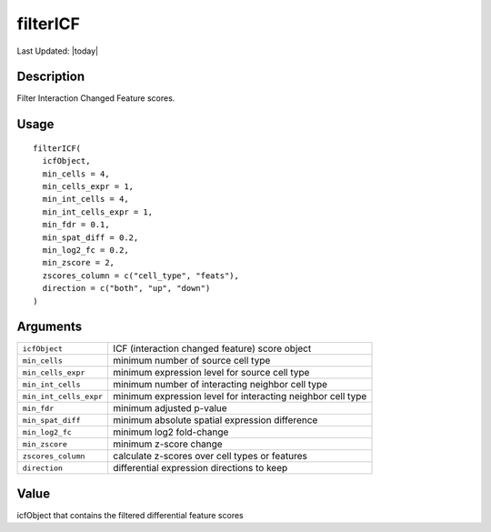 filterICF
---------

.. link-button:: https://github.com/drieslab/Giotto/tree/suite/R/spatial_interaction.R#L1437
		:type: url
		:text: View Source Code
		:classes: btn-outline-primary btn-block

Last Updated: |today|

Description
~~~~~~~~~~~

Filter Interaction Changed Feature scores.

Usage
~~~~~

::

   filterICF(
     icfObject,
     min_cells = 4,
     min_cells_expr = 1,
     min_int_cells = 4,
     min_int_cells_expr = 1,
     min_fdr = 0.1,
     min_spat_diff = 0.2,
     min_log2_fc = 0.2,
     min_zscore = 2,
     zscores_column = c("cell_type", "feats"),
     direction = c("both", "up", "down")
   )

Arguments
~~~~~~~~~

+-----------------------------------+-----------------------------------+
| ``icfObject``                     | ICF (interaction changed feature) |
|                                   | score object                      |
+-----------------------------------+-----------------------------------+
| ``min_cells``                     | minimum number of source cell     |
|                                   | type                              |
+-----------------------------------+-----------------------------------+
| ``min_cells_expr``                | minimum expression level for      |
|                                   | source cell type                  |
+-----------------------------------+-----------------------------------+
| ``min_int_cells``                 | minimum number of interacting     |
|                                   | neighbor cell type                |
+-----------------------------------+-----------------------------------+
| ``min_int_cells_expr``            | minimum expression level for      |
|                                   | interacting neighbor cell type    |
+-----------------------------------+-----------------------------------+
| ``min_fdr``                       | minimum adjusted p-value          |
+-----------------------------------+-----------------------------------+
| ``min_spat_diff``                 | minimum absolute spatial          |
|                                   | expression difference             |
+-----------------------------------+-----------------------------------+
| ``min_log2_fc``                   | minimum log2 fold-change          |
+-----------------------------------+-----------------------------------+
| ``min_zscore``                    | minimum z-score change            |
+-----------------------------------+-----------------------------------+
| ``zscores_column``                | calculate z-scores over cell      |
|                                   | types or features                 |
+-----------------------------------+-----------------------------------+
| ``direction``                     | differential expression           |
|                                   | directions to keep                |
+-----------------------------------+-----------------------------------+

Value
~~~~~

icfObject that contains the filtered differential feature scores

